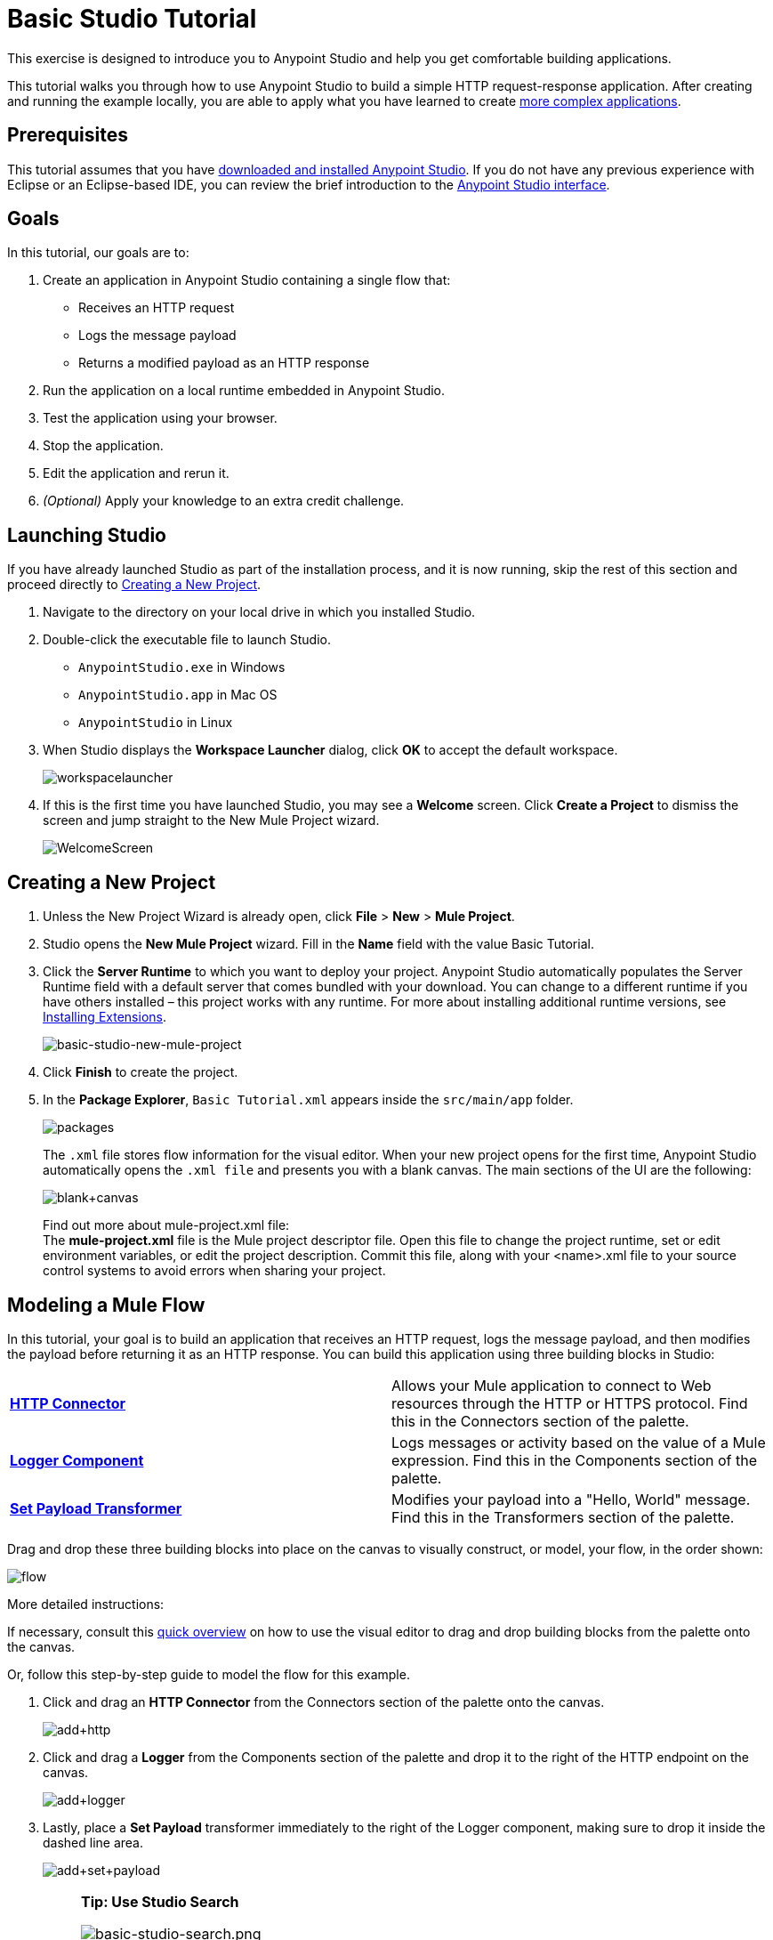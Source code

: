 = Basic Studio Tutorial
:keywords: studio, tutorial, request, response, http, listener, config

This exercise is designed to introduce you to Anypoint Studio and help you get comfortable building applications.

This tutorial walks you through how to use Anypoint Studio to build a simple HTTP request-response application. After creating and running the example locally, you are able to apply what you have learned to create link:/mule-fundamentals/v/3.7/content-based-routing-tutorial[more complex applications].

== Prerequisites

This tutorial assumes that you have link:/mule-fundamentals/v/3.7/download-and-launch-anypoint-studio[downloaded and installed Anypoint Studio]. If you do not have any previous experience with Eclipse or an Eclipse-based IDE, you can review the brief introduction to the link:/mule-fundamentals/v/3.7/anypoint-studio-essentials[Anypoint Studio interface].

== Goals

In this tutorial, our goals are to:

. Create an application in Anypoint Studio containing a single flow that:
** Receives an HTTP request 
** Logs the message payload 
** Returns a modified payload as an HTTP response
. Run the application on a local runtime embedded in Anypoint Studio.
. Test the application using your browser. 
. Stop the application.
. Edit the application and rerun it.
. _(Optional)_ Apply your knowledge to an extra credit challenge.

== Launching Studio

If you have already launched Studio as part of the installation process, and it is now running, skip the rest of this section and proceed directly to <<Creating a New Project>>.

. Navigate to the directory on your local drive in which you installed Studio.
. Double-click the executable file to launch Studio.
** `AnypointStudio.exe` in Windows
** `AnypointStudio.app` in Mac OS
** `AnypointStudio` in Linux
. When Studio displays the *Workspace Launcher* dialog, click *OK* to accept the default workspace.
+
image:workspacelauncher.png[workspacelauncher]
+
. If this is the first time you have launched Studio, you may see a *Welcome* screen. Click *Create a Project* to dismiss the screen and jump straight to the New Mule Project wizard.
+
image:WelcomeScreen.png[WelcomeScreen]

== Creating a New Project

. Unless the New Project Wizard is already open, click *File* > *New* > *Mule Project*.
. Studio opens the *New Mule Project* wizard. Fill in the *Name* field with the value Basic Tutorial.
. Click the *Server Runtime* to which you want to deploy your project. Anypoint Studio automatically populates the Server Runtime field with a default server that comes bundled with your download. You can change to a different runtime if you have others installed – this project works with any runtime. For more about installing additional runtime versions, see link:/mule-user-guide/v/3.7/installing-extensions[Installing Extensions].
+
image:basic-studio-new-mule-project.png[basic-studio-new-mule-project]
+
. Click *Finish* to create the project.
. In the *Package Explorer*, `Basic Tutorial.xml` appears inside the `src/main/app` folder.
+
image:packages.png[packages]
+
The `.xml` file stores flow information for the visual editor. When your new project opens for the first time, Anypoint Studio automatically opens the `.xml file` and presents you with a blank canvas. The main sections of the UI are the following:
+
image:blank+canvas.png[blank+canvas]
+
Find out more about mule-project.xml file: +
The *mule-project.xml* file is the Mule project descriptor file. Open this file to change the project runtime, set or edit environment variables, or edit the project description. Commit this file, along with your <name>.xml file to your source control systems to avoid errors when sharing your project.

== Modeling a Mule Flow

In this tutorial, your goal is to build an application that receives an HTTP request, logs the message payload, and then modifies the payload before returning it as an HTTP response. You can build this application using three building blocks in Studio:

[cols=",",]
|===
|*link:/mule-user-guide/v/3.7/http-connector[HTTP Connector]* |Allows your Mule application to connect to Web resources through the HTTP or HTTPS protocol. Find this in the Connectors section of the palette.  
|*link:/mule-user-guide/v/3.7/logger-component-reference[Logger Component]* |Logs messages or activity based on the value of a Mule expression. Find this in the Components section of the palette.
|*link:/mule-user-guide/v/3.7/set-payload-transformer-reference[Set Payload Transformer]* |Modifies your payload into a "Hello, World" message. Find this in the Transformers section of the palette.
|===

Drag and drop these three building blocks into place on the canvas to visually construct, or model, your flow, in the order shown:

image:flow.png[flow]

More detailed instructions:

If necessary, consult this link:/mule-fundamentals/v/3.7/anypoint-studio-essentials[quick overview] on how to use the visual editor to drag and drop building blocks from the palette onto the canvas.

Or, follow this step-by-step guide to model the flow for this example.

. Click and drag an *HTTP Connector* from the Connectors section of the palette onto the canvas.
+
image:add+http.png[add+http]
+
. Click and drag a *Logger* from the Components section of the palette and drop it to the right of the HTTP endpoint on the canvas.
+
image:add+logger.png[add+logger]
+
. Lastly, place a *Set Payload* transformer immediately to the right of the Logger component, making sure to drop it inside the dashed line area.
+
image:add+set+payload.png[add+set+payload]
+

[NOTE]
====
*Tip: Use Studio Search*

image:basic-studio-search.png[basic-studio-search.png]

*Note*: Building blocks in each category of the palette are organized alphabetically. To avoid scrolling, use the search tool in the upper right corner of the palette to find the building blocks that you want more quickly. You can also use this area to view more information about the building block in link:/mule-fundamentals/v/3.7/anypoint-exchange[Anypoint Exchange].
====

With just a few clicks, you have modeled your entire application on the Studio canvas.

After you configure individual elements within it, which occurs in the next section, this flow accomplishes the goals that you set out to achieve with this application. Each building block you select and place on the canvas performs part of the functionality of your application, as shown in the image below.

image:explanation.png[explanation]

== Configuring the Flow Elements

Nearly all Mule elements provide configuration options, which you can set in one of two ways:

* Via the building block *Properties* tabs in Studio's visual editor
* Via XML code in Studio's *XML* editor

The following instructions introduce you to configuring in both editors.

. Click the *HTTP* building block in your flow to open its link:/mule-user-guide/v/3.7/the-properties-editor[Properties Editor]. 
. Change the *Path* field from the default `/` to `*`. In this way, the connector listens not only to the base path – which is defined elsewhere – but also to every subpath inside it.
+
image:basic-studio-tutorial-star-path.png[basic-studio-tutorial-star-pat]
+
. Use the *Connector Configuration* link:/mule-fundamentals/v/3.7/global-elements[Global Element] menu to set necessary configuration properties. Click the green plus sign next to the Connector Configuration field.
. A new window appears. Fill in the two required fields: *Host* and *Port*. Set `localhost` as the host and leave the default value `8081` as the port.
+
image:global+element.png[global+element]
+
. Click *Ok* to close this dialogue. Notice how the Connector Configuration field now contains a reference to the element you just created. You can edit it further by clicking the `edit` icon. Notice that now, as all required fields are provided, there are no more error notifications.
. Click *Configuration XML* at the bottom of the canvas to switch to the XML editor view.
+
image:canvas_tabs_xml.png[canvas_tabs_xml]
+
Notice that the flow is represented as a series of XML tags, with a `flow` element as the parent and three child elements, one for each of the ones you dragged into your canvas in the Visual Editor.
+
The `doc:name` attribute on each element corresponds to the display name that appears underneath the building block icon on the Message Flow canvas. Note that the `http:listener` element has its `path` property set to `*` as you configured in the properties editor, this element also has its property `config-ref` pointing to the Configuration Element that you created.
+
The Configuration Element sits above the flow you built, outside it, as it could potentially be referenced by other HTTP connectors on other flows. Observe that the configurations you set in the Configuration Element and those in the XML view of this element are the same:
+
If  you make any changes in the XML configuration view, for example if you change the value of the *port* attribute on the `http-listener-config`, then this change is reflected if you switch back to the visual editor and open the HTTP Connector's properties editor. Studio's two-way editor automatically updates the configuration as you switch back and forth.
. Click *Message Flow* to switch back to the visual editor.
+
image:canvas_tabs_flow.png[canvas_tabs_flow]  
+
. Click the *Logger* building block to switch the Properties Editor to the Logger component.
. In the *Message* field, enter:` Current path is #[message.inboundProperties.'http.request.path']`.  Notice how a menu with suggestions pops open as soon as you type `#`, and narrows down its suggestions as you keep typing.
+
image:logger+for+path.png[logger+for+path]
+
The String `#[message.inboundProperties.'http.request.path']` is a simple link:/mule-user-guide/v/3.7/mule-expression-language-mel[Mule expression] which evaluates to the requested property of the message as it passes this point in the flow. Including this message here instructs Mule to log this information in the application log files, which can be useful in more complex use cases, when you need to track the payload at different points in your flow.
. Click the *Set Payload* building block to switch the Properties Editor to the Set Payload transformer.
. Notice that the Value field contains these characters: **#[]**
+
image:set+payload1.png[set+payload1] +
+
This field supports link:/mule-user-guide/v/3.7/mule-expression-language-mel[Mule expressions], which take the form of a string enclosed with `#[]`. If you enter a Mule expression here, Mule evaluates it at runtime and returns or uses the results for further processing. Note that this field also accepts literals, so you can enter any string here to instruct Mule to set that string as your new payload. In this tutorial, however, you use an expression to create a dynamic message.
. In the *Value* field, enter the following: +
+
`#['Hello, ' + message.inboundProperties.'http.request.path' + '. Today is ' + server.dateTime.format('dd/MM/yy') + '.' ]`
+
image:set+payload2.png[set+payload2]
+
[NOTE]
Note that *`message.inboundProperties.'http.request.path'`* and *`server.dateTime.format('dd/MM/yy')`* are both Mule expressions. Because you are entering them within a larger Mule expression, the `#[]` syntax is not required around these individual expressions. Anything that you enter inside of the `#[]` syntax which is _not_ a Mule expression must be enclosed with quotes so that Mule reads it as a string.
. Save your application by clicking *File* > *Save*.

Your complete application XML, once configured, should look like the following:

[source,xml, linenums]
----
<?xml version="1.0" encoding="UTF-8"?>

<mule xmlns:http="http://www.mulesoft.org/schema/mule/http" xmlns:tracking="http://www.mulesoft.org/schema/mule/ee/tracking" xmlns="http://www.mulesoft.org/schema/mule/core" xmlns:doc="http://www.mulesoft.org/schema/mule/documentation"
    xmlns:spring="http://www.springframework.org/schema/beans" version="EE-3.6.2"
    xmlns:xsi="http://www.w3.org/2001/XMLSchema-instance"
    xsi:schemaLocation="http://www.springframework.org/schema/beans http://www.springframework.org/schema/beans/spring-beans-current.xsd
http://www.mulesoft.org/schema/mule/core http://www.mulesoft.org/schema/mule/core/current/mule.xsd
http://www.mulesoft.org/schema/mule/http http://www.mulesoft.org/schema/mule/http/current/mule-http.xsd
http://www.mulesoft.org/schema/mule/ee/tracking http://www.mulesoft.org/schema/mule/ee/tracking/current/mule-tracking-ee.xsd">
    <http:listener-config name="HTTP_Listener_Configuration" host="localhost" port="8081" doc:name="HTTP Listener Configuration"/>
    <flow name="basic_tutorialFlow">
        <http:listener config-ref="HTTP_Listener_Configuration" path="*" doc:name="HTTP"/>
        <logger level="INFO" doc:name="Logger" message="Current path is #[message.inboundProperties.'http.request.path']"/>
        <set-payload doc:name="Set Payload" value="#['Hello, ' + message.inboundProperties.'http.request.path' + '. Today is ' + server.dateTime.format('dd/MM/yy') + '.' ]"/>
    </flow>
</mule>
----

== Running the Application

Having built, configured, and saved your new application, you are ready to run it on the embedded Mule server (included as part of the bundled download of Anypoint Studio).

. In the *Package Explorer* pane, right-click project name, then select *Run As* > *Mule Application*. (If you have not already saved, Mule prompts you to save now.)
+
image:run.png[run]
+
. Mule immediately kicks into gear, starting your application and letting it run. When the startup process is complete, Studio displays a message in the console that reads, `Started app 'basic_tutorial'`.
+
image:BasicTutorial_Console_started.png[BasicTutorial_Console_started]


== Using the Application

. Open any Web browser, then navigate to` http://localhost:8081/world`
+
[NOTE]
Since you set the HTTP Connector's path to `*`, any requests done to any subpath under `localhost:8081` are picked up by your app.
+
. Your browser presents a message that reads,  `Hello, /world. Today is [today's date].`
. In your browser’s address bar, replace the word `world` with your own name, then press *enter*.
. Your browser presents the same message, but includes your name instead of "world".
+
image:BasicTutorial_Browser.png[BasicTutorial_Browser]
+
. Next, check your console in Anypoint Studio to verify that Mule logged the payload before the message reached the expression transformer. 
. Place your cursor in the console window, press CTRL+F or CMD+F to open a Find dialog, then search for `Current path`. Look for results corresponding to the paths that you entered in your browser. For example:
+
`INFO  2014-12-04 09:22:26,446 [[basic_tutorial].connector.http.mule.default.receiver.02] org.mule.api.processor.LoggerMessageProcessor: Current path is /Aaron` +
You may also see some other results for a payload of "`/favicon.ico`". These results are automatically generated by your browser. You can filter out these results in the <<Editing the Application>> section, below.


Congratulations! You've run and tested your application!

* You submitted a request to the inbound endpoint of your application via your Web browser. 
* The Mule application received your request and logged the payload (whatever you typed after `http://localhost:8081/`) to the console. 
* The application then sent the message on to the Set Payload transformer, which transformed the payload per its instructions, then returned the results to your HTTP endpoint. 

== Stopping the Application

To stop the application, click the red, square *Terminate* icon above the console panel. 

image:stopbasictutorial.png[stopbasictutorial]


== Editing the Application

If you take a look at the console output in Anypoint Studio, you may notice that some of the logged messages aren't for the requests you generated, they have print a value of "`/favicon.ico`" to the console, these are generated by your browser when it requests for an icon to display on the browser tab. You can add a filter element into your flow to exclude the messages with this path. Here's how:

. Drag and drop an *Expression Filter* from the Filters section of the palette onto your canvas, positioning it between the HTTP endpoint and the Logger.
+
image:add+filter.png[add+filter]
+
. Click the Expression Filter to open its properties tab and enter the following in the *Expression* field:
+
`#[message.inboundProperties.'http.request.uri' != '/favicon.ico']`
+
image:filter+new.png[filter+new]
+
This expression tells Mule to check that the inbound property 'http.request.url' _is not equal to_ the string '/favicon.ico'. If the expression evaluates to true, Mule passes the message on to the next step in the flow. If the expression evaluates to false, Mule stops processing the message.
. Save your application and run it again. (Right-click the project name in your Package Explorer, then click *Run As* > *Mule Application*.)
. Wait for the message in the console that reads, `Started app 'basic_tutorial'`.
. Return to your Web browser and go to `http://localhost:8081/world`
. Replace `world` with another word of your choice and refresh. Repeat this step several times with different words.
. Check the logged paths in your console: place your cursor in the console window, press CTRL+F or CMD+F to open a Find dialog, then search for `Current path`.
. All payloads that you see should correspond to the words you entered in your browser, and `/favicon.ico` should no longer be included. 

Your complete application XML, once edited, should look like the following:

[source,xml, linenums]
----
<?xml version="1.0" encoding="UTF-8"?>

<mule xmlns:http="http://www.mulesoft.org/schema/mule/http" xmlns:tracking="http://www.mulesoft.org/schema/mule/ee/tracking" xmlns="http://www.mulesoft.org/schema/mule/core" xmlns:doc="http://www.mulesoft.org/schema/mule/documentation"
    xmlns:spring="http://www.springframework.org/schema/beans" version="EE-3.6.2"
    xmlns:xsi="http://www.w3.org/2001/XMLSchema-instance"
    xsi:schemaLocation="http://www.springframework.org/schema/beans http://www.springframework.org/schema/beans/spring-beans-current.xsd
http://www.mulesoft.org/schema/mule/core http://www.mulesoft.org/schema/mule/core/current/mule.xsd
http://www.mulesoft.org/schema/mule/http http://www.mulesoft.org/schema/mule/http/current/mule-http.xsd
http://www.mulesoft.org/schema/mule/ee/tracking http://www.mulesoft.org/schema/mule/ee/tracking/current/mule-tracking-ee.xsd">
    <http:listener-config name="HTTP_Listener_Configuration" host="localhost" port="8081" doc:name="HTTP Listener Configuration"/>
    <flow name="basic_tutorialFlow">
        <http:listener config-ref="HTTP_Listener_Configuration" path="*" doc:name="HTTP"/>
        <expression-filter expression="#[payload != '/favicon.ico']" doc:name="Expression"/>
        <logger level="INFO" doc:name="Logger" message="Current path is #[message.inboundProperties.'http.request.path']"/>
        <set-payload doc:name="Set Payload" value="#['Hello, ' + message.inboundProperties.'http.request.path' + '. Today is ' + server.dateTime.format('dd/MM/yy') + '.' ]"/>
    </flow>
</mule>
----


== Extra Credit

Now that you know your way around Anypoint Studio, try applying your knowledge to an extra task. Revise your application so that, in addition to returning the transformed payload as an HTTP response in your browser as it does now, Mule also:

. Logs the unique message ID that Mule automatically assigns to each message that passes through a flow
. Writes the message payload that you see in your browser to a new .txt file on your local drive 
. Names each .txt file using the message ID.

To achieve this, add another message processor to your flow to direct Mule to write your payload to a link:/mule-user-guide/v/3.7/file-connector[file]. You also need to use another Mule expression that you haven't seen before in order to log and use the link:/mule-user-guide/v/3.7/mule-expression-language-reference[unique message ID]. Use the hints below if you need help.

image:icon-question-blue-big.png[icon-question-blue-big, width="50"] *Hints*

*How do I log the message ID?*

The Mule expression that resolves to the unique message ID of the current message is `#[message.id]`.

*How do I write to a file?*

Try adding a link:/mule-user-guide/v/3.7/file-connector[File Connector] after the Set Payload transformer in your flow. 

*How do I name a text file using the message ID?*

Fill in the *Output Pattern* field in the File Endpoint to tell Mule how to name the file and what file type to use. Note that you can use the same Mule expression here that you used to log the message ID.

image:icon-checkmark-blue-big.png[icon-checkmark-blue-big, width="50"] *Answer*

View the answer, including explanation of steps and complete code.

There is more than one way to achieve the goals outlined above, but the following describes the quickest way.

. Click your existing *Logger* component to open its properties tab. 
. Revise the *Message* field to read:
+
[source,code]
----
Current path is #[message.inboundProperties.'http.request.path']
----
+
. Drag and drop a *File Endpoint* onto your canvas, immediately after the Set Payload transformer.
+
image:add+file.png[add+file]
+
. Click the *File Endpoint* to open the Properties editor.
. Enter a *Path* where you want Mule to create a file. For example: `/Applications/anypointStudio/examples/BasicTutorial`
. Enter an File Name/Pattern that defines the file name and type, as follows:
+
`#[message.id].txt`
+
View the code of the revised application:
+
[source,xml, linenums]
----
<?xml version="1.0" encoding="UTF-8"?>

<mule xmlns:file="http://www.mulesoft.org/schema/mule/file" xmlns:http="http://www.mulesoft.org/schema/mule/http" xmlns:tracking="http://www.mulesoft.org/schema/mule/ee/tracking" xmlns="http://www.mulesoft.org/schema/mule/core" xmlns:doc="http://www.mulesoft.org/schema/mule/documentation"
    xmlns:spring="http://www.springframework.org/schema/beans" version="EE-3.7.0"
    xmlns:xsi="http://www.w3.org/2001/XMLSchema-instance"
    xsi:schemaLocation="http://www.springframework.org/schema/beans http://www.springframework.org/schema/beans/spring-beans-current.xsd
http://www.mulesoft.org/schema/mule/core http://www.mulesoft.org/schema/mule/core/current/mule.xsd
http://www.mulesoft.org/schema/mule/http http://www.mulesoft.org/schema/mule/http/current/mule-http.xsd
http://www.mulesoft.org/schema/mule/ee/tracking http://www.mulesoft.org/schema/mule/ee/tracking/current/mule-tracking-ee.xsd
http://www.mulesoft.org/schema/mule/file http://www.mulesoft.org/schema/mule/file/current/mule-file.xsd">
    <http:listener-config name="HTTP_Listener_Configuration" host="localhost" port="8081" doc:name="HTTP Listener Configuration"/>
    <flow name="basic_tutorialFlow">
        <http:listener config-ref="HTTP_Listener_Configuration" path="*" doc:name="HTTP"/>
        <expression-filter expression="#[payload != '/favicon.ico']" doc:name="Expression"/>
        <logger level="INFO" doc:name="Logger" message="Current path is #[message.inboundProperties.'http.request.path']"/>
        <set-payload doc:name="Set Payload" value="#['Hello, ' + message.inboundProperties.'http.request.path' + '. Today is ' + server.dateTime.format('dd/MM/yy') + '.' ]"/>
        <file:outbound-endpoint path="/Applications/anypointStudio/examples/BasicTutorial" outputPattern="#[message.id].txt" responseTimeout="10000" doc:name="File"/>
    </flow>
</mule>
----
+
. Save your application, then run it again. (Right-click *Basic Tutorial.xml* in your Package Explorer, then click *Run As* > *Mule Application*.)
. Wait for the message in the console that reads, `Started app 'basic_tutorial'`.
. Return to your Web browser and go to `http://localhost:8081/world`
. Replace `world` with another word of your choice and refresh.
. Check your console, using the Find command, for the logged payload and message ID to confirm that Mule has logged both successfully for each message you have initiated using the browser.
. Navigate to the folder on your local drive that you defined in Step 5, above. 
. Your folder should contain .txt files. Open each .txt file and confirm that: 
.. The payload matches what you observed in your browser  
.. The file name corresponds to the message id logged in your console

Congratulations! You earned your extra credit. You're all set to go on to the link:/mule-fundamentals/v/3.7/content-based-routing-tutorial[Content-Based Routing Tutorial].

== See Also

* *NEXT STEP:* Continue the hands-on learning experience with the link:/mule-fundamentals/v/3.7/content-based-routing-tutorial[Content-Based Routing Tutorial].
* Want to learn more about Mule Expression Language (MEL)? Check out the link:/mule-user-guide/v/3.7/mule-expression-language-mel[complete reference].
* Get a deeper explanation about the Mule message and anatomy of a Mule flow in link:/mule-fundamentals/v/3.7/mule-concepts[Mule Concepts].
* Want to try a Hello World example using link:/cloudhub[CloudHub] instead? Check out link:/cloudhub/hello-world-on-cloudhub[Hello World on CloudHub].

